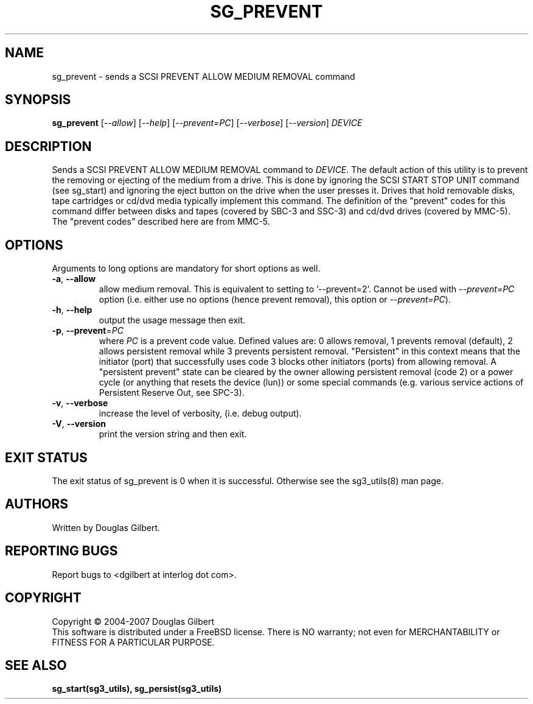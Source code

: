 .TH SG_PREVENT "8" "January 2007" "sg3_utils\-1.23" SG3_UTILS
.SH NAME
sg_prevent \- sends a SCSI PREVENT ALLOW MEDIUM REMOVAL command
.SH SYNOPSIS
.B sg_prevent
[\fI\-\-allow\fR] [\fI\-\-help\fR] [\fI\-\-prevent=PC\fR]
[\fI\-\-verbose\fR] [\fI\-\-version\fR] \fIDEVICE\fR
.SH DESCRIPTION
.\" Add any additional description here
.PP
Sends a SCSI PREVENT ALLOW MEDIUM REMOVAL command to \fIDEVICE\fR.
The default action of this utility is to prevent the removing or
ejecting of the medium from a drive. This is done by ignoring the
SCSI START STOP UNIT command (see sg_start) and ignoring the eject
button on the drive when the user presses it. Drives that hold removable
disks, tape cartridges or cd/dvd media typically implement this command.
The definition of the "prevent" codes for this command differ between
disks and tapes (covered by SBC\-3 and SSC\-3) and cd/dvd drives (covered
by MMC\-5). The "prevent codes" described here are from MMC\-5.
.SH OPTIONS
Arguments to long options are mandatory for short options as well.
.TP
\fB\-a\fR, \fB\-\-allow\fR
allow medium removal. This is equivalent to setting to '\-\-prevent=2'.
Cannot be used with \fI\-\-prevent=PC\fR option (i.e. either use
no options (hence prevent removal), this option or \fI\-\-prevent=PC\fR).
.TP
\fB\-h\fR, \fB\-\-help\fR
output the usage message then exit.
.TP
\fB\-p\fR, \fB\-\-prevent\fR=\fIPC\fR
where \fIPC\fR is a prevent code value. Defined values are: 0 allows removal,
1 prevents removal (default), 2 allows persistent removal while 3 prevents
persistent removal. "Persistent" in this context means that the
initiator (port) that successfully uses code 3 blocks other initiators (ports)
from allowing removal. A "persistent prevent" state can be cleared by the
owner allowing persistent removal (code 2) or a power cycle (or anything that
resets the device (lun)) or some special commands (e.g. various service
actions of Persistent Reserve Out, see SPC\-3).
.TP
\fB\-v\fR, \fB\-\-verbose\fR
increase the level of verbosity, (i.e. debug output).
.TP
\fB\-V\fR, \fB\-\-version\fR
print the version string and then exit.
.SH EXIT STATUS
The exit status of sg_prevent is 0 when it is successful. Otherwise see
the sg3_utils(8) man page.
.SH AUTHORS
Written by Douglas Gilbert.
.SH "REPORTING BUGS"
Report bugs to <dgilbert at interlog dot com>.
.SH COPYRIGHT
Copyright \(co 2004\-2007 Douglas Gilbert
.br
This software is distributed under a FreeBSD license. There is NO
warranty; not even for MERCHANTABILITY or FITNESS FOR A PARTICULAR PURPOSE.
.SH "SEE ALSO"
.B sg_start(sg3_utils), sg_persist(sg3_utils)
